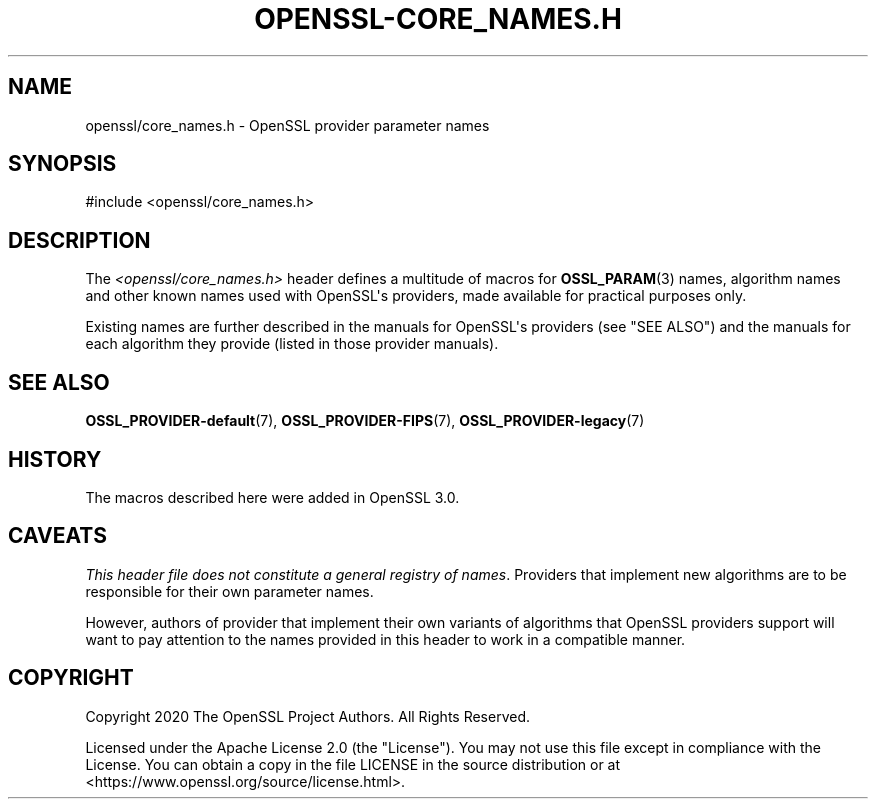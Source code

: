 .\" -*- mode: troff; coding: utf-8 -*-
.\" Automatically generated by Pod::Man v6.0.2 (Pod::Simple 3.45)
.\"
.\" Standard preamble:
.\" ========================================================================
.de Sp \" Vertical space (when we can't use .PP)
.if t .sp .5v
.if n .sp
..
.de Vb \" Begin verbatim text
.ft CW
.nf
.ne \\$1
..
.de Ve \" End verbatim text
.ft R
.fi
..
.\" \*(C` and \*(C' are quotes in nroff, nothing in troff, for use with C<>.
.ie n \{\
.    ds C` ""
.    ds C' ""
'br\}
.el\{\
.    ds C`
.    ds C'
'br\}
.\"
.\" Escape single quotes in literal strings from groff's Unicode transform.
.ie \n(.g .ds Aq \(aq
.el       .ds Aq '
.\"
.\" If the F register is >0, we'll generate index entries on stderr for
.\" titles (.TH), headers (.SH), subsections (.SS), items (.Ip), and index
.\" entries marked with X<> in POD.  Of course, you'll have to process the
.\" output yourself in some meaningful fashion.
.\"
.\" Avoid warning from groff about undefined register 'F'.
.de IX
..
.nr rF 0
.if \n(.g .if rF .nr rF 1
.if (\n(rF:(\n(.g==0)) \{\
.    if \nF \{\
.        de IX
.        tm Index:\\$1\t\\n%\t"\\$2"
..
.        if !\nF==2 \{\
.            nr % 0
.            nr F 2
.        \}
.    \}
.\}
.rr rF
.\"
.\" Required to disable full justification in groff 1.23.0.
.if n .ds AD l
.\" ========================================================================
.\"
.IX Title "OPENSSL-CORE_NAMES.H 7ossl"
.TH OPENSSL-CORE_NAMES.H 7ossl 2024-09-03 3.3.2 OpenSSL
.\" For nroff, turn off justification.  Always turn off hyphenation; it makes
.\" way too many mistakes in technical documents.
.if n .ad l
.nh
.SH NAME
openssl/core_names.h \- OpenSSL provider parameter names
.SH SYNOPSIS
.IX Header "SYNOPSIS"
.Vb 1
\& #include <openssl/core_names.h>
.Ve
.SH DESCRIPTION
.IX Header "DESCRIPTION"
The \fI<openssl/core_names.h>\fR header defines a multitude of macros
for \fBOSSL_PARAM\fR\|(3) names, algorithm names and other known names used
with OpenSSL\*(Aqs providers, made available for practical purposes only.
.PP
Existing names are further described in the manuals for OpenSSL\*(Aqs
providers (see "SEE ALSO") and the manuals for each algorithm they
provide (listed in those provider manuals).
.SH "SEE ALSO"
.IX Header "SEE ALSO"
\&\fBOSSL_PROVIDER\-default\fR\|(7), \fBOSSL_PROVIDER\-FIPS\fR\|(7),
\&\fBOSSL_PROVIDER\-legacy\fR\|(7)
.SH HISTORY
.IX Header "HISTORY"
The macros described here were added in OpenSSL 3.0.
.SH CAVEATS
.IX Header "CAVEATS"
\&\fIThis header file does not constitute a general registry of names\fR.
Providers that implement new algorithms are to be responsible for
their own parameter names.
.PP
However, authors of provider that implement their own variants of
algorithms that OpenSSL providers support will want to pay attention
to the names provided in this header to work in a compatible manner.
.SH COPYRIGHT
.IX Header "COPYRIGHT"
Copyright 2020 The OpenSSL Project Authors. All Rights Reserved.
.PP
Licensed under the Apache License 2.0 (the "License").  You may not use
this file except in compliance with the License.  You can obtain a copy
in the file LICENSE in the source distribution or at
<https://www.openssl.org/source/license.html>.
